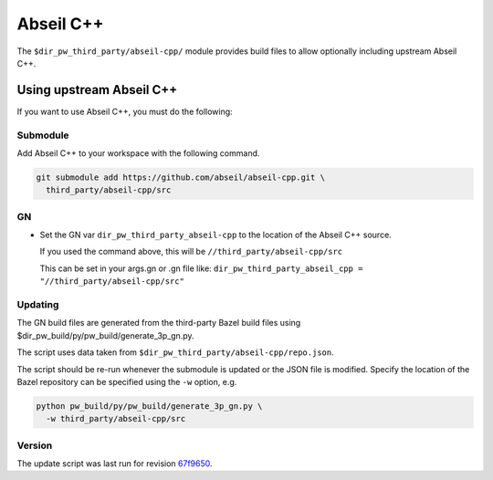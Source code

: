 .. _module-pw_third_party_abseil_cpp:

==========
Abseil C++
==========
The ``$dir_pw_third_party/abseil-cpp/`` module provides build files to allow
optionally including upstream Abseil C++.

.. _module-pw_third_party_abseil_cpp-using_upstream:

-------------------------
Using upstream Abseil C++
-------------------------
If you want to use Abseil C++, you must do the following:

Submodule
=========
Add Abseil C++ to your workspace with the following command.

.. code-block:: sh

  git submodule add https://github.com/abseil/abseil-cpp.git \
    third_party/abseil-cpp/src

GN
==
* Set the GN var ``dir_pw_third_party_abseil-cpp`` to the location of the
  Abseil C++ source.

  If you used the command above, this will be
  ``//third_party/abseil-cpp/src``

  This can be set in your args.gn or .gn file like:
  ``dir_pw_third_party_abseil_cpp = "//third_party/abseil-cpp/src"``

Updating
========
The GN build files are generated from the third-party Bazel build files using
$dir_pw_build/py/pw_build/generate_3p_gn.py.

The script uses data taken from ``$dir_pw_third_party/abseil-cpp/repo.json``.

The script should be re-run whenever the submodule is updated or the JSON file
is modified. Specify the location of the Bazel repository can be specified using
the ``-w`` option, e.g.

.. code-block:: sh

  python pw_build/py/pw_build/generate_3p_gn.py \
    -w third_party/abseil-cpp/src

Version
=======
The update script was last run for revision `67f9650`_.

.. _67f9650: https://github.com/abseil/abseil-cpp/tree/67f9650c93a4fa04728a5b754ae8297d2c55d898
